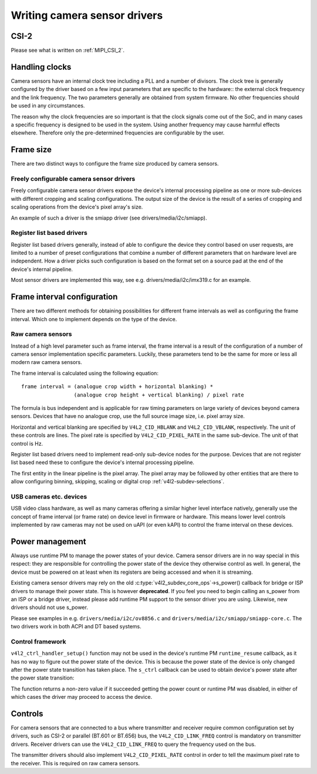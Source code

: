 .. SPDX-License-Identifier: GPL-2.0

Writing camera sensor drivers
=============================

CSI-2
-----

Please see what is written on :ref:`MIPI_CSI_2`.

Handling clocks
---------------

Camera sensors have an internal clock tree including a PLL and a number of
divisors. The clock tree is generally configured by the driver based on a few
input parameters that are specific to the hardware:: the external clock frequency
and the link frequency. The two parameters generally are obtained from system
firmware. No other frequencies should be used in any circumstances.

The reason why the clock frequencies are so important is that the clock signals
come out of the SoC, and in many cases a specific frequency is designed to be
used in the system. Using another frequency may cause harmful effects
elsewhere. Therefore only the pre-determined frequencies are configurable by the
user.

Frame size
----------

There are two distinct ways to configure the frame size produced by camera
sensors.

Freely configurable camera sensor drivers
~~~~~~~~~~~~~~~~~~~~~~~~~~~~~~~~~~~~~~~~~

Freely configurable camera sensor drivers expose the device's internal
processing pipeline as one or more sub-devices with different cropping and
scaling configurations. The output size of the device is the result of a series
of cropping and scaling operations from the device's pixel array's size.

An example of such a driver is the smiapp driver (see drivers/media/i2c/smiapp).

Register list based drivers
~~~~~~~~~~~~~~~~~~~~~~~~~~~

Register list based drivers generally, instead of able to configure the device
they control based on user requests, are limited to a number of preset
configurations that combine a number of different parameters that on hardware
level are independent. How a driver picks such configuration is based on the
format set on a source pad at the end of the device's internal pipeline.

Most sensor drivers are implemented this way, see e.g.
drivers/media/i2c/imx319.c for an example.

Frame interval configuration
----------------------------

There are two different methods for obtaining possibilities for different frame
intervals as well as configuring the frame interval. Which one to implement
depends on the type of the device.

Raw camera sensors
~~~~~~~~~~~~~~~~~~

Instead of a high level parameter such as frame interval, the frame interval is
a result of the configuration of a number of camera sensor implementation
specific parameters. Luckily, these parameters tend to be the same for more or
less all modern raw camera sensors.

The frame interval is calculated using the following equation::

	frame interval = (analogue crop width + horizontal blanking) *
			 (analogue crop height + vertical blanking) / pixel rate

The formula is bus independent and is applicable for raw timing parameters on
large variety of devices beyond camera sensors. Devices that have no analogue
crop, use the full source image size, i.e. pixel array size.

Horizontal and vertical blanking are specified by ``V4L2_CID_HBLANK`` and
``V4L2_CID_VBLANK``, respectively. The unit of these controls are lines. The
pixel rate is specified by ``V4L2_CID_PIXEL_RATE`` in the same sub-device. The
unit of that control is Hz.

Register list based drivers need to implement read-only sub-device nodes for the
purpose. Devices that are not register list based need these to configure the
device's internal processing pipeline.

The first entity in the linear pipeline is the pixel array. The pixel array may
be followed by other entities that are there to allow configuring binning,
skipping, scaling or digital crop :ref:`v4l2-subdev-selections`.

USB cameras etc. devices
~~~~~~~~~~~~~~~~~~~~~~~~

USB video class hardware, as well as many cameras offering a similar higher
level interface natively, generally use the concept of frame interval (or frame
rate) on device level in firmware or hardware. This means lower level controls
implemented by raw cameras may not be used on uAPI (or even kAPI) to control the
frame interval on these devices.

Power management
----------------

Always use runtime PM to manage the power states of your device. Camera sensor
drivers are in no way special in this respect: they are responsible for
controlling the power state of the device they otherwise control as well. In
general, the device must be powered on at least when its registers are being
accessed and when it is streaming.

Existing camera sensor drivers may rely on the old
:c:type:`v4l2_subdev_core_ops`->s_power() callback for bridge or ISP drivers to
manage their power state. This is however **deprecated**. If you feel you need
to begin calling an s_power from an ISP or a bridge driver, instead please add
runtime PM support to the sensor driver you are using. Likewise, new drivers
should not use s_power.

Please see examples in e.g. ``drivers/media/i2c/ov8856.c`` and
``drivers/media/i2c/smiapp/smiapp-core.c``. The two drivers work in both ACPI
and DT based systems.

Control framework
~~~~~~~~~~~~~~~~~

``v4l2_ctrl_handler_setup()`` function may not be used in the device's runtime
PM ``runtime_resume`` callback, as it has no way to figure out the power state
of the device. This is because the power state of the device is only changed
after the power state transition has taken place. The ``s_ctrl`` callback can be
used to obtain device's power state after the power state transition:

.. c:function::
	int pm_runtime_get_if_in_use(struct device *dev);

The function returns a non-zero value if it succeeded getting the power count or
runtime PM was disabled, in either of which cases the driver may proceed to
access the device.

Controls
--------

For camera sensors that are connected to a bus where transmitter and receiver
require common configuration set by drivers, such as CSI-2 or parallel (BT.601
or BT.656) bus, the ``V4L2_CID_LINK_FREQ`` control is mandatory on transmitter
drivers. Receiver drivers can use the ``V4L2_CID_LINK_FREQ`` to query the
frequency used on the bus.

The transmitter drivers should also implement ``V4L2_CID_PIXEL_RATE`` control in
order to tell the maximum pixel rate to the receiver. This is required on raw
camera sensors.
